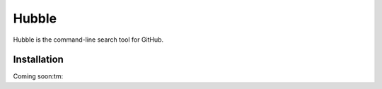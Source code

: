 Hubble
======

Hubble is the command-line search tool for GitHub.

Installation
------------

Coming soon:tm:
